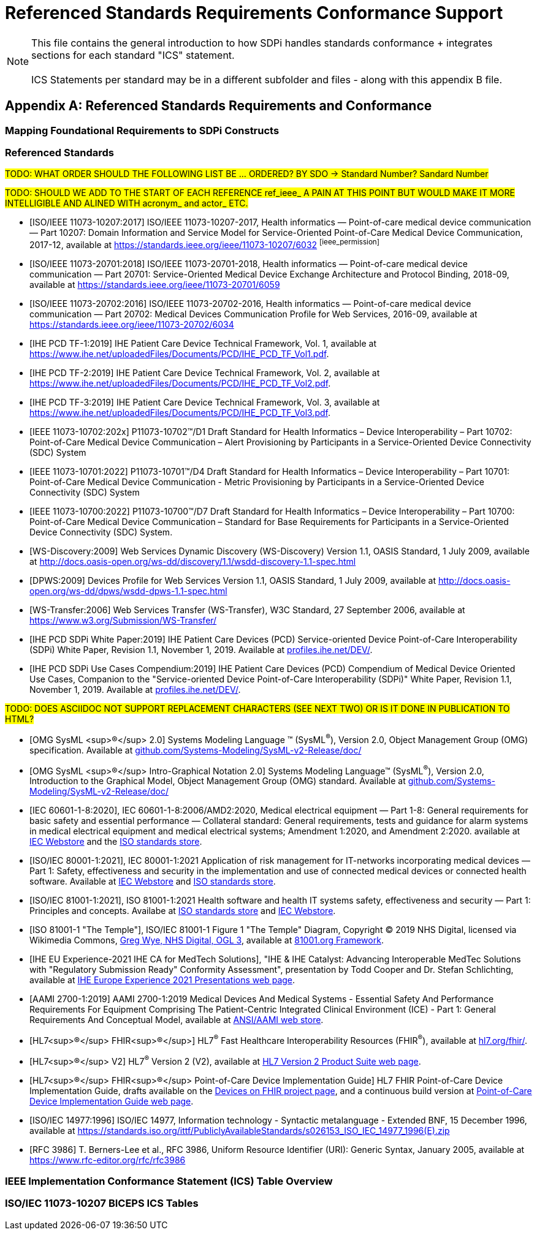 = Referenced Standards Requirements Conformance Support

NOTE:  This file contains the general introduction to how SDPi handles standards conformance + integrates sections for each standard "ICS" statement. +
{empty} +
ICS Statements per standard may be in a different subfolder and files - along with this appendix B file.

// Appendix B
[appendix#vol1_appendix_b_referenced_standards_requirements_and_conformance,sdpi_offset=B]
== Referenced Standards Requirements and Conformance

// Appendix B.1
[sdpi_offset=1]
=== Mapping Foundational Requirements to SDPi Constructs

// Appendix B.2
[bibliography]
[#vol1_appendix_b_referenced_standards,TF-1 Appendix B - Referenced Standards]
=== Referenced Standards

#TODO:  WHAT ORDER SHOULD THE FOLLOWING LIST BE ... ORDERED?  BY SDO -> Standard Number?  Sandard Number#

#TODO: SHOULD WE ADD TO THE START OF EACH REFERENCE ref_ieee_ A PAIN AT THIS POINT BUT WOULD MAKE IT MORE INTELLIGIBLE AND ALINED WITH acronym_ and actor_ ETC.#

* [[[ieee_11073_10207_2017,ISO/IEEE 11073-10207:2017]]] ISO/IEEE 11073-10207-2017, Health informatics — Point-of-care medical device communication — Part 10207: Domain Information and Service Model for Service-Oriented Point-of-Care Medical Device Communication, 2017-12, available at https://standards.ieee.org/ieee/11073-10207/6032 footnote:ieee_permission[]

* [[[ieee_11073_20701_2018,ISO/IEEE 11073-20701:2018]]] ISO/IEEE 11073-20701-2018, Health informatics — Point-of-care medical device communication — Part 20701: Service-Oriented Medical Device Exchange Architecture and Protocol Binding, 2018-09, available at https://standards.ieee.org/ieee/11073-20701/6059

* [[[ieee_11073_20702_2016,ISO/IEEE 11073-20702:2016]]] ISO/IEEE 11073-20702-2016, Health informatics — Point-of-care medical device communication — Part 20702: Medical Devices Communication Profile for Web Services, 2016-09, available at https://standards.ieee.org/ieee/11073-20702/6034

* [[[ihe_pcd_tf_1_2019,IHE PCD TF-1:2019]]] IHE Patient Care Device Technical Framework, Vol. 1, available at https://www.ihe.net/uploadedFiles/Documents/PCD/IHE_PCD_TF_Vol1.pdf.

* [[[ihe_pcd_tf_2_2019,IHE PCD TF-2:2019]]] IHE Patient Care Device Technical Framework, Vol. 2, available at https://www.ihe.net/uploadedFiles/Documents/PCD/IHE_PCD_TF_Vol2.pdf.

* [[[ihe_pcd_tf_3_2019,IHE PCD TF-3:2019]]] IHE Patient Care Device Technical Framework, Vol. 3, available at https://www.ihe.net/uploadedFiles/Documents/PCD/IHE_PCD_TF_Vol3.pdf.

* [[[ieee_11073_10702_202x,IEEE 11073-10702:202x]]] P11073-10702™/D1 Draft Standard for Health Informatics – Device Interoperability – Part 10702: Point-of-Care Medical Device Communication – Alert Provisioning by Participants in a Service-Oriented Device Connectivity (SDC) System

* [[[ieee_11073_10701_2022,IEEE 11073-10701:2022]]] P11073-10701™/D4 Draft Standard for Health Informatics – Device Interoperability – Part 10701: Point-of-Care Medical Device Communication - Metric Provisioning by Participants in a Service-Oriented Device Connectivity (SDC) System

* [[[ieee_11073_10700_2022,IEEE 11073-10700:2022]]] P11073-10700™/D7 Draft Standard for Health Informatics – Device Interoperability – Part 10700: Point-of-Care Medical Device Communication – Standard for Base Requirements for Participants in a Service-Oriented Device Connectivity (SDC) System.

* [[[ws_discovery_2009,WS-Discovery:2009]]] Web Services Dynamic Discovery (WS-Discovery) Version 1.1, OASIS Standard, 1 July 2009, available at http://docs.oasis-open.org/ws-dd/discovery/1.1/wsdd-discovery-1.1-spec.html

* [[[dpws_2009,DPWS:2009]]] Devices Profile for Web Services Version 1.1, OASIS Standard, 1 July 2009, available at http://docs.oasis-open.org/ws-dd/dpws/wsdd-dpws-1.1-spec.html

* [[[ws_transfer_2006,WS-Transfer:2006]]] Web Services Transfer (WS-Transfer), W3C Standard, 27 September 2006, available at https://www.w3.org/Submission/WS-Transfer/

* [[[ihe_pcd_sdpi_white_paper_2019,IHE PCD SDPi White Paper:2019]]] IHE Patient Care Devices (PCD) Service-oriented Device Point-of-Care Interoperability (SDPi) White Paper, Revision 1.1, November 1, 2019.  Available at https://profiles.ihe.net/DEV/[profiles.ihe.net/DEV/].

* [[[ihe_pcd_sdpi_use_cases_compendium_2019,IHE PCD SDPi Use Cases Compendium:2019]]] IHE Patient Care Devices (PCD) Compendium of Medical Device Oriented Use Cases, Companion to the "Service-oriented Device Point-of-Care Interoperability (SDPi)" White Paper, Revision 1.1, November 1, 2019.  Available at https://profiles.ihe.net/DEV/[profiles.ihe.net/DEV/].

#TODO: DOES ASCIIDOC NOT SUPPORT REPLACEMENT CHARACTERS (SEE NEXT TWO) OR IS IT DONE IN PUBLICATION TO HTML?#

* [[[omg_sysml_2_0_spec,OMG SysML ^&#174;^ 2.0]]]  Systems Modeling Language &#8482; (SysML^&#174;^), Version 2.0, Object Management Group (OMG) specification.  Available at https://github.com/Systems-Modeling/SysML-v2-Release/tree/master/doc[github.com/Systems-Modeling/SysML-v2-Release/doc/]

* [[[omg_sysml_2_0_intro_graphical_model,OMG SysML ^&#174;^ Intro-Graphical Notation 2.0]]]  Systems Modeling Language&#8482;  (SysML^&#174;^), Version 2.0, Introduction to the Graphical Model, Object Management Group (OMG) standard.  Available at https://github.com/Systems-Modeling/SysML-v2-Release/tree/master/doc[github.com/Systems-Modeling/SysML-v2-Release/doc/]

* [[[iec_60601_1_8_2020,IEC 60601-1-8:2020]]], IEC 60601-1-8:2006/AMD2:2020, Medical electrical equipment — Part 1-8: General requirements for basic safety and essential performance — Collateral standard: General requirements, tests and guidance for alarm systems in medical electrical equipment and medical electrical systems; Amendment 1:2020, and Amendment 2:2020. available at https://webstore.iec.ch/publication/59648[IEC Webstore] and the https://www.iso.org/standard/41986.html[ISO standards store].

* [[[iec_80001_1_2021,ISO/IEC 80001-1:2021]]], IEC 80001-1:2021 Application of risk management for IT-networks incorporating medical devices — Part 1: Safety, effectiveness and security in the implementation and use of connected medical devices or connected health software.  Available at https://webstore.iec.ch/publication/34263[IEC Webstore] and https://www.iso.org/standard/72026.html[ISO standards store].

* [[[iso_81001_1_2021,ISO/IEC 81001-1:2021]]], ISO 81001-1:2021  Health software and health IT systems safety, effectiveness and security — Part 1: Principles and concepts.  Availabe at https://www.iso.org/standard/71538.html[ISO standards store] and https://webstore.iec.ch/publication/34286[IEC Webstore].

* [[[iso_81001_temple,ISO 81001-1 "The Temple"]]], ISO/IEC 81001-1 Figure 1 "The Temple" Diagram, Copyright &#169; 2019 NHS Digital, licensed via Wikimedia Commons, http://www.nationalarchives.gov.uk/doc/open-government-licence/version/3[Greg Wye, NHS Digital, OGL 3], available at https://81001.org/page/Framework[81001.org Framework].

* [[[ihe_eu_experience_2021_presentation_cooper_schlichting,IHE EU Experience-2021 IHE CA for MedTech Solutions]]], "IHE & IHE Catalyst: Advancing Interoperable MedTec Solutions with "Regulatory Submission Ready" Conformity Assessment", presentation by Todd Cooper and Dr. Stefan Schlichting, available at https://connectathon.ihe-europe.net/experience-sessions-2021-presentations[IHE Europe Experience 2021 Presentations web page].

* [[[aami_2700_1_2019,AAMI 2700-1:2019]]]  AAMI 2700-1:2019  Medical Devices And Medical Systems - Essential Safety And Performance Requirements For Equipment Comprising The Patient-Centric Integrated Clinical Environment (ICE) - Part 1: General Requirements And Conceptual Model, available at https://webstore.ansi.org/Standards/AAMI/ansiaami27002019[ANSI/AAMI web store].

* [[[hl7_fhir,HL7^&#174;^ FHIR^&#174;^]]]  HL7^&#174;^ Fast Healthcare Interoperability Resources (FHIR^&#174;^), available at http://hl7.org/fhir/[hl7.org/fhir/].

* [[[hl7_v2,HL7^&#174;^ V2]]] HL7^&#174;^ Version 2 (V2), available at https://www.hl7.org/implement/standards/product_brief.cfm?product_id=185[HL7 Version 2 Product Suite web page].

* [[[hl7_fhir_pocd_ig,HL7^&#174;^ FHIR^&#174;^ Point-of-Care Device Implementation Guide]]] HL7 FHIR Point-of-Care Device Implementation Guide, drafts available on the https://confluence.hl7.org/display/DOF/Devices+On+FHIR[Devices on FHIR project page], and a continuous build version at http://build.fhir.org/ig/HL7/uv-pocd/[Point-of-Care Device Implementation Guide web page].

* [[[iso_iec_14977_1996, ISO/IEC 14977:1996]]] ISO/IEC 14977, Information technology - Syntactic
metalanguage - Extended BNF, 15 December 1996, available at https://standards.iso.org/ittf/PubliclyAvailableStandards/s026153_ISO_IEC_14977_1996(E).zip

* [[[rfc_3986, RFC 3986]]] T. Berners-Lee et al., RFC 3986, Uniform Resource Identifier (URI): Generic Syntax, January 2005, available at https://www.rfc-editor.org/rfc/rfc3986

// Appendix B.3
=== IEEE Implementation Conformance Statement (ICS) Table Overview

// Appendix B.4
=== ISO/IEC 11073-10207 BICEPS ICS Tables

